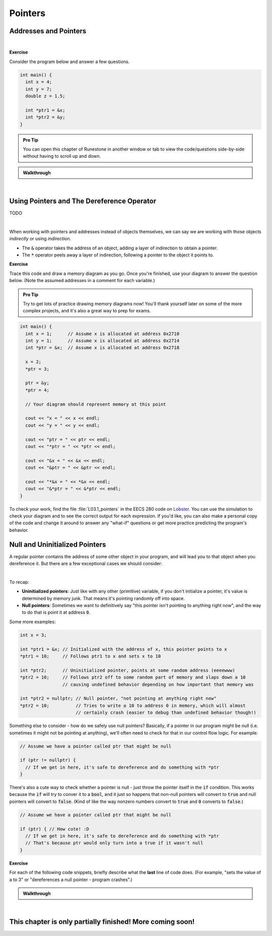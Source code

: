 .. qnum::
   :prefix: Q
   :start: 1

.. raw:: html

   <link rel="stylesheet" href="../_static/common/css/main4.css">
   <link rel="stylesheet" href="../_static/common/css/code3.css">
   <link rel="stylesheet" href="../_static/common/css/buttons3.css">
   <link rel="stylesheet" href="../_static/common/css/exercises3.css">
   <script src="../_static/common/js/common2.js"></script>
   <script src="../_static/common/js/lobster-exercises8.bundle.js"></script>

.. raw:: html

   <style>
      .btn {
         margin: 0;
      }
      .tab-pane {
         padding: 0;
      }
   </style>

============================================================================================
Pointers
============================================================================================


^^^^^^^^^^^^^^^^^^^^^^^^^^^^^^^^^^^^^^^^^^^^^^^^^^^^^^^^^^^^^^^^^^^^^^^^^^^^^^^^^^^^^^^^^^^^
Addresses and Pointers
^^^^^^^^^^^^^^^^^^^^^^^^^^^^^^^^^^^^^^^^^^^^^^^^^^^^^^^^^^^^^^^^^^^^^^^^^^^^^^^^^^^^^^^^^^^^
.. section 1

.. youtube:: e364_zq4nxU
   :divid: ch03_01_vid_addresses_and_pointers
   :height: 315
   :width: 560
   :align: center

|

**Exercise**

Consider the program below and answer a few questions.

.. code-block:: cpp

   int main() {
     int x = 4;
     int y = 7;
     double z = 1.5;

     int *ptr1 = &x;
     int *ptr2 = &y;
   }

.. admonition:: Pro Tip

   You can open this chapter of Runestone in another window or tab to view the code/questions side-by-side without having to scroll up and down.

.. shortanswer:: ch03_01_addresses_and_pointers_01

   If you added the line :code:`cout << ptr2 << endl;` to the end of :code:`main`, what would be printed?

.. shortanswer:: ch03_01_addresses_and_pointers_02

   Suppose you added the line :code:`ptr1 = &ptr2;` to the end of :code:`main`. Would the compiler allow this? If so, what would the effect of that line be?

.. shortanswer:: ch03_01_addresses_and_pointers_03

   Suppose you added the line :code:`ptr1 = ptr2;` to the end of :code:`main`. Would the compiler allow this? If so, what would the effect of that line be?

.. shortanswer:: ch03_01_addresses_and_pointers_04

   Would it be possible to change the value of :code:`z` using either of the two pointers declared in :code:`main`? If so, how? If not, why not?


.. admonition:: Walkthrough

   .. reveal:: ch03_01_revealwt_addresses_and_pointers
  
      .. youtube:: 1isxB18kdlY
         :divid: ch03_01_wt_addresses_and_pointers
         :height: 315
         :width: 560
         :align: center

|




^^^^^^^^^^^^^^^^^^^^^^^^^^^^^^^^^^^^^^^^^^^^^^^^^^^^^^^^^^^^^^^^^^^^^^^^^^^^^^^^^^^^^^^^^^^^
Using Pointers and The Dereference Operator
^^^^^^^^^^^^^^^^^^^^^^^^^^^^^^^^^^^^^^^^^^^^^^^^^^^^^^^^^^^^^^^^^^^^^^^^^^^^^^^^^^^^^^^^^^^^
.. section 2

TODO

.. youtube:: Kpotc1G6lkQ
   :divid: ch03_02_vid_using_pointers
   :height: 315
   :width: 560
   :align: center

|

When working with pointers and addresses instead of objects themselves, we can say we are working with those objects *indirectly* or using *indirection*.

- The :code:`&` operator takes the address of an object, adding a layer of indirection to obtain a pointer.
- The :code:`*` operator peels away a layer of indirection, following a pointer to the object it points to.

**Exercise**

Trace this code and draw a memory diagram as you go. Once you're finished, use your diagram to answer the question below. (Note the assumed addresses in a comment for each variable.)

.. admonition:: Pro Tip

   Try to get lots of practice drawing memory diagrams now! You'll thank yourself later on some of the more complex projects, and it's also a great way to prep for exams.

.. code-block:: cpp

   int main() {
     int x = 1;      // Assume x is allocated at address 0x2710
     int y = 1;      // Assume x is allocated at address 0x2714
     int *ptr = &x;  // Assume x is allocated at address 0x2718
     
     x = 2;
     *ptr = 3;
     
     ptr = &y;
     *ptr = 4;
   
     // Your diagram should represent memory at this point
   
     cout << "x = " << x << endl;
     cout << "y = " << y << endl;
   
     cout << "ptr = " << ptr << endl;
     cout << "*ptr = " << *ptr << endl;
    
     cout << "&x = " << &x << endl;
     cout << "&ptr = " << &ptr << endl;
     
     cout << "*&x = " << *&x << endl;
     cout << "&*ptr = " << &*ptr << endl;
   }


.. fillintheblank:: ch03_02_using_pointers

   What values are printed for each of the expressions sent to :code:`cout` at the end of the program?

   |blank| :code:`x`
   
   |blank| :code:`y`
   
   |blank| :code:`ptr`
   
   |blank| :code:`*ptr`
   
   |blank| :code:`&x`
   
   |blank| :code:`&ptr`
   
   |blank| :code:`*&z`
   
   |blank| :code:`&*ptr`

   - :3: Correct!
     :.*: Try again
   - :4: Correct!
     :.*: Try again
   - :0x2714: Correct!
     :.*: Try again
   - :4: Correct!
     :.*: Try again
   - :0x2710: Correct!
     :.*: Try again
   - :0x2718: Correct!
     :.*: Try again
   - :3: Correct!
     :.*: Try again
   - :0x2714: Correct!
     :.*: Try again

To check your work, find the file :file:`L03.1_pointers` in the EECS 280 code on `Lobster <https://lobster.eecs.umich.edu>`_. You can use the simulation to check your diagram and to see the correct output for each expression. If you'd like, you can also make a personal copy of the code and change it around to answer any "what-if" questions or get more practice predicting the program's behavior.

^^^^^^^^^^^^^^^^^^^^^^^^^^^^^^^^^^^^^^^^^^^^^^^^^^^^^^^^^^^^^^^^^^^^^^^^^^^^^^^^^^^^^^^^^^^^
Null and Uninitialized Pointers
^^^^^^^^^^^^^^^^^^^^^^^^^^^^^^^^^^^^^^^^^^^^^^^^^^^^^^^^^^^^^^^^^^^^^^^^^^^^^^^^^^^^^^^^^^^^
.. section 3

A regular pointer contains the address of some other object in your program, and will lead you to that object when you dereference it. But there are a few exceptional cases we should consider:

.. youtube:: s7BuhZjdYSY
   :divid: ch03_03_vid_null_and_uninitialized_pointers
   :height: 315
   :width: 560
   :align: center

|

To recap:

- **Uninitialized pointers**: Just like with any other (primitive) variable, if you don't initialize a pointer, it's value is determined by memory junk. That means it's pointing randomly off into space.
- **Null pointers**: Sometimes we want to definitively say "this pointer isn't pointing to anything right now", and the way to do that is point it at address :code:`0`.

Some more examples:

.. code-block:: cpp

   int x = 3;

   int *ptr1 = &x; // Initialized with the address of x, this pointer points to x
   *ptr1 = 10;     // Follows ptr1 to x and sets x to 10

   int *ptr2;      // Uninitialized pointer, points at some random address (eeeewww)
   *ptr2 = 10;     // Follows ptr2 off to some random part of memory and slaps down a 10
                   // causing undefined behavior depending on how important that memory was

   int *ptr2 = nullptr; // Null pointer, "not pointing at anything right now"
   *ptr2 = 10;          // Tries to write a 10 to address 0 in memory, which will almost
                        // certainly crash (easier to debug than undefined behavior though!)

Something else to consider - how do we safely use null pointers? Basically, if a pointer in our program might be null (i.e. sometimes it might not be pointing at anything), we'll often need to check for that in our control flow logic. For example:

.. code-block:: cpp

   // Assume we have a pointer called ptr that might be null

   if (ptr != nullptr) {
     // If we get in here, it's safe to dereference and do something with *ptr
   }

There's also a cute way to check whether a pointer is null - just throw the pointer itself in the :code:`if` condition. This works because the :code:`if` will try to conver it to a :code:`bool`, and it just so happens that non-null pointers will convert to :code:`true` and null pointers will convert to :code:`false`. (Kind of like the way nonzero numbers convert to :code:`true` and :code:`0` converts to :code:`false`.)

.. code-block:: cpp

   // Assume we have a pointer called ptr that might be null

   if (ptr) { // How cute! :D
     // If we get in here, it's safe to dereference and do something with *ptr
     // That's because ptr would only turn into a true if it wasn't null
   }

**Exercise**

For each of the following code snippets, briefly describe what the **last** line of code does. (For example, "sets the value of a to 3" or "dereferences a null pointer - program crashes".)

.. shortanswer:: ch03_03_null_and_uninitialized_pointers_01

   .. code-block:: cpp

      int main() {
        int a = 2;
        int *ptr1 = nullptr;
        int *ptr2;

        *ptr1 = 4; // What does this line do?
      }

.. shortanswer:: ch03_03_null_and_uninitialized_pointers_02

   .. code-block:: cpp

      int main() {
        int a = 2;
        int *ptr1 = nullptr;
        int *ptr2;

        ++*ptr2; // What does this line do?
      }

.. shortanswer:: ch03_03_null_and_uninitialized_pointers_03

   .. code-block:: cpp

      int main() {
        int a = 2;
        int *ptr1 = nullptr;
        int *ptr2;

        *ptr2 = a; // What does this line do?
      }

.. shortanswer:: ch03_03_null_and_uninitialized_pointers_04

   .. code-block:: cpp

      int main() {
        int a = 2;
        int *ptr1 = nullptr;
        int *ptr2;

        ptr2 = &a; // What does this line do?
      }


.. admonition:: Walkthrough

   .. reveal:: ch03_03_revealwt_null_and_uninitialized_pointers
  
      .. youtube:: 3PDShlC7wr4
         :divid: ch03_03_wt_null_and_uninitialized_pointers
         :height: 315
         :width: 560
         :align: center

|


^^^^^^^^^^^^^^^^^^^^^^^^^^^^^^^^^^^^^^^^^^^^^^^^^^^^^^^^^^^^^^^^^^^^^^^^^^^^^^^^^^^^^^^^^^^^
This chapter is only partially finished! More coming soon!
^^^^^^^^^^^^^^^^^^^^^^^^^^^^^^^^^^^^^^^^^^^^^^^^^^^^^^^^^^^^^^^^^^^^^^^^^^^^^^^^^^^^^^^^^^^^